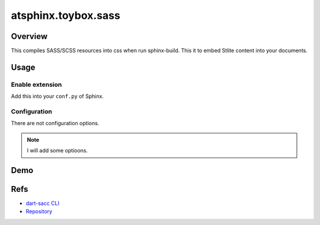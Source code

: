 ====================
atsphinx.toybox.sass
====================

Overview
========

This compiles SASS/SCSS resources into css when run sphinx-build.
This it to embed Stlite content into your documents.

Usage
=====

Enable extension
----------------

Add this into your ``conf.py`` of Sphinx.

.. code-block:: python
   :caption: conf.py

   extensions = [
       "atsphinx.toybox.sass",
   ]

Configuration
-------------

There are not configuration options.

.. note:: I will add some optioons.

Demo
====

.. todo:: Add example.

Refs
====

* `dart-sacc CLI <https://sass-lang.com/documentation/cli/dart-sass/>`_
* `Repository <https://github.com/sass/dart-sass/>`_
